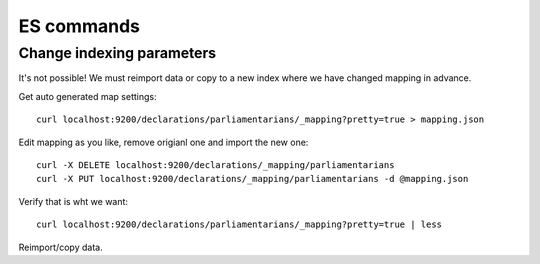 ES commands
===========

Change indexing parameters
--------------------------

It's not possible! We must reimport data or copy to a new index where we have changed mapping in advance.

Get auto generated map settings::

        curl localhost:9200/declarations/parliamentarians/_mapping?pretty=true > mapping.json

Edit mapping as you like, remove origianl one and import the new one::

        curl -X DELETE localhost:9200/declarations/_mapping/parliamentarians
        curl -X PUT localhost:9200/declarations/_mapping/parliamentarians -d @mapping.json

Verify that is wht we want::

        curl localhost:9200/declarations/parliamentarians/_mapping?pretty=true | less

Reimport/copy data.

